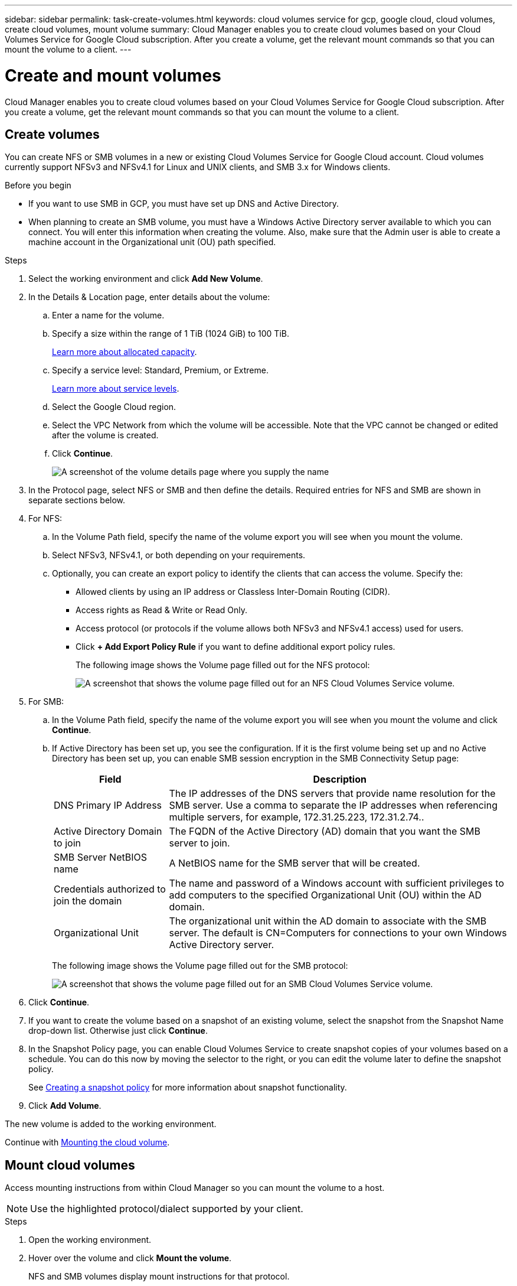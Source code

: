 ---
sidebar: sidebar
permalink: task-create-volumes.html
keywords: cloud volumes service for gcp, google cloud, cloud volumes, create cloud volumes, mount volume
summary: Cloud Manager enables you to create cloud volumes based on your Cloud Volumes Service for Google Cloud subscription. After you create a volume, get the relevant mount commands so that you can mount the volume to a client.
---

= Create and mount volumes
:hardbreaks:
:nofooter:
:icons: font
:linkattrs:
:imagesdir: ./media/

[.lead]
Cloud Manager enables you to create cloud volumes based on your Cloud Volumes Service for Google Cloud subscription. After you create a volume, get the relevant mount commands so that you can mount the volume to a client.

== Create volumes

You can create NFS or SMB volumes in a new or existing Cloud Volumes Service for Google Cloud account. Cloud volumes currently support NFSv3 and NFSv4.1 for Linux and UNIX clients, and SMB 3.x for Windows clients.

.Before you begin

* If you want to use SMB in GCP, you must have set up DNS and Active Directory.

* When planning to create an SMB volume, you must have a Windows Active Directory server available to which you can connect. You will enter this information when creating the volume. Also, make sure that the Admin user is able to create a machine account in the Organizational unit (OU) path specified.

.Steps

. Select the working environment and click *Add New Volume*.

. In the Details & Location page, enter details about the volume:
.. Enter a name for the volume.
.. Specify a size within the range of 1 TiB (1024 GiB) to 100 TiB.
+
link:https://cloud.google.com/solutions/partners/netapp-cloud-volumes/selecting-the-appropriate-service-level-and-allocated-capacity-for-netapp-cloud-volumes-service#allocated_capacity[Learn more about allocated capacity^].
.. Specify a service level: Standard, Premium, or Extreme.
+
link:https://cloud.google.com/solutions/partners/netapp-cloud-volumes/selecting-the-appropriate-service-level-and-allocated-capacity-for-netapp-cloud-volumes-service#service_levels[Learn more about service levels^].
.. Select the Google Cloud region.
.. Select the VPC Network from which the volume will be accessible. Note that the VPC cannot be changed or edited after the volume is created.
.. Click *Continue*.
+
image:screenshot_cvs_gcp_vol_details_page.png[A screenshot of the volume details page where you supply the name, size, and service level]

. In the Protocol page, select NFS or SMB and then define the details. Required entries for NFS and SMB are shown in separate sections below.

. For NFS:
.. In the Volume Path field, specify the name of the volume export you will see when you mount the volume.
.. Select NFSv3, NFSv4.1, or both depending on your requirements.
.. Optionally, you can create an export policy to identify the clients that can access the volume. Specify the:
* Allowed clients by using an IP address or Classless Inter-Domain Routing (CIDR).
* Access rights as Read & Write or Read Only.
* Access protocol (or protocols if the volume allows both NFSv3 and NFSv4.1 access) used for users.
* Click *+ Add Export Policy Rule* if you want to define additional export policy rules.
+
The following image shows the Volume page filled out for the NFS protocol:
+
image:screenshot_cvs_gcp_nfs_details.png[A screenshot that shows the volume page filled out for an NFS Cloud Volumes Service volume.]

. For SMB:
.. In the Volume Path field, specify the name of the volume export you will see when you mount the volume and click *Continue*.
.. If Active Directory has been set up, you see the configuration. If it is the first volume being set up and no Active Directory has been set up, you can enable SMB session encryption in the SMB Connectivity Setup page:
+
[cols=2*,options="header",cols="25,75"]
|===
| Field
| Description

| DNS Primary IP Address | The IP addresses of the DNS servers that provide name resolution for the SMB server. Use a comma to separate the IP addresses when referencing multiple servers, for example, 172.31.25.223, 172.31.2.74..

| Active Directory Domain to join | The FQDN of the Active Directory (AD) domain that you want the SMB server to join.

| SMB Server NetBIOS name | A NetBIOS name for the SMB server that will be created.

| Credentials authorized to join the domain | The name and password of a Windows account with sufficient privileges to add computers to the specified Organizational Unit (OU) within the AD domain.

| Organizational Unit | The organizational unit within the AD domain to associate with the SMB server. The default is CN=Computers for connections to your own Windows Active Directory server.

|===
+
The following image shows the Volume page filled out for the SMB protocol:
+
image:screenshot_cvs_smb_details.png[A screenshot that shows the volume page filled out for an SMB Cloud Volumes Service volume.]

. Click *Continue*.

. If you want to create the volume based on a snapshot of an existing volume, select the snapshot from the Snapshot Name drop-down list. Otherwise just click *Continue*.

. In the Snapshot Policy page, you can enable Cloud Volumes Service to create snapshot copies of your volumes based on a schedule. You can do this now by moving the selector to the right, or you can edit the volume later to define the snapshot policy.
+
See link:task-manage-cloud-volumes-gcp-snapshots.html#create_or_modify_a_snapshot_policy[Creating a snapshot policy^] for more information about snapshot functionality.

. Click *Add Volume*.

The new volume is added to the working environment.

Continue with link:task-manage-cvs-gcp.html#mount-the-cloud-volume[Mounting the cloud volume].

== Mount cloud volumes

Access mounting instructions from within Cloud Manager so you can mount the volume to a host.

NOTE: Use the highlighted protocol/dialect supported by your client.

.Steps
. Open the working environment.
. Hover over the volume and click *Mount the volume*.
+
NFS and SMB volumes display mount instructions for that protocol.
. Hover over the commands and copy them to your clipboard to make this process easier. Just add the destination directory/mount point at the end of the command.
+
*NFS example:*
+
image:screenshot_cvs_aws_nfs_mount.png[Mount instructions for NFS volumes]
+
The maximum I/O size defined by the `rsize` and `wsize` options is 1048576, however 65536 is the recommended default for most use cases.
+
Note that Linux clients will default to NFSv4.1 unless the version is specified with the `vers=<nfs_version>` option.
+
*SMB example:*
+
image:screenshot_cvs_aws_smb_mount.png[Mount instructions for SMB volumes]
. Map your network drive by following the mount instructions for your instance.
+
After completing the steps in the mount instructions, you have successfully mounted the cloud volume to your GCP instance.
